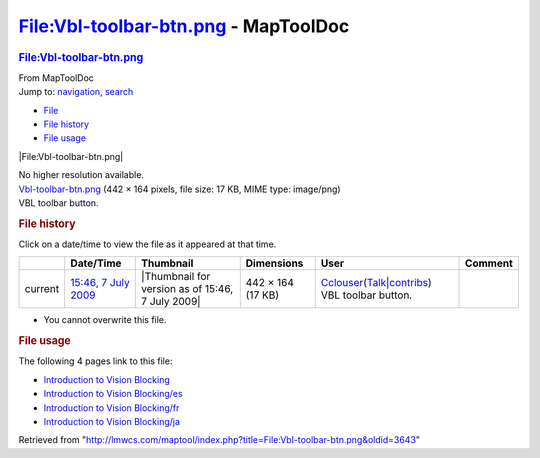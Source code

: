=====================================
File:Vbl-toolbar-btn.png - MapToolDoc
=====================================

.. contents::
   :depth: 3
..

.. container:: noprint
   :name: mw-page-base

.. container:: noprint
   :name: mw-head-base

.. container:: mw-body
   :name: content

   .. container:: mw-indicators

   .. rubric:: File:Vbl-toolbar-btn.png
      :name: firstHeading
      :class: firstHeading

   .. container:: mw-body-content
      :name: bodyContent

      .. container::
         :name: siteSub

         From MapToolDoc

      .. container::
         :name: contentSub

      .. container:: mw-jump
         :name: jump-to-nav

         Jump to: `navigation <#mw-head>`__, `search <#p-search>`__

      .. container::
         :name: mw-content-text

         -  `File <#file>`__
         -  `File history <#filehistory>`__
         -  `File usage <#filelinks>`__

         .. container:: fullImageLink
            :name: file

            |File:Vbl-toolbar-btn.png|

            .. container:: mw-filepage-resolutioninfo

               No higher resolution available.

         .. container:: fullMedia

            `Vbl-toolbar-btn.png </maptool/images/e/e7/Vbl-toolbar-btn.png>`__
            ‎(442 × 164 pixels, file size: 17 KB, MIME type: image/png)

         .. container:: mw-content-ltr
            :name: mw-imagepage-content

            VBL toolbar button.

         .. rubric:: File history
            :name: filehistory

         .. container::
            :name: mw-imagepage-section-filehistory

            Click on a date/time to view the file as it appeared at that
            time.

            ======= ================================================================= ================================================ ================= ====================================================================================================================================================================== ===================
            \       Date/Time                                                         Thumbnail                                        Dimensions        User                                                                                                                                                                   Comment
            ======= ================================================================= ================================================ ================= ====================================================================================================================================================================== ===================
            current `15:46, 7 July 2009 </maptool/images/e/e7/Vbl-toolbar-btn.png>`__ |Thumbnail for version as of 15:46, 7 July 2009| 442 × 164 (17 KB) `Cclouser <User:Cclouser>`__\ (\ \ `Talk <User_talk:Cclouser>`__\ \ \|\ \ `contribs <Special:Contributions/Cclouser>`__\ \ ) VBL toolbar button.
            ======= ================================================================= ================================================ ================= ====================================================================================================================================================================== ===================

         -  You cannot overwrite this file.

         .. rubric:: File usage
            :name: filelinks

         .. container::
            :name: mw-imagepage-section-linkstoimage

            The following 4 pages link to this file:

            -  `Introduction to Vision
               Blocking <Introduction_to_Vision_Blocking>`__
            -  `Introduction to Vision
               Blocking/es <Introduction_to_Vision_Blocking/es>`__
            -  `Introduction to Vision
               Blocking/fr <Introduction_to_Vision_Blocking/fr>`__
            -  `Introduction to Vision
               Blocking/ja <Introduction_to_Vision_Blocking/ja>`__

      .. container:: printfooter

         Retrieved from
         "http://lmwcs.com/maptool/index.php?title=File:Vbl-toolbar-btn.png&oldid=3643"

